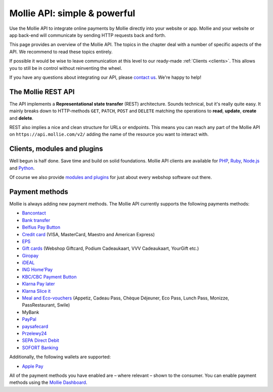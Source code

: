 Mollie API: simple & powerful
=============================

Use the Mollie API to integrate online payments by Mollie directly into your website or app. Mollie and your website
or app back-end will communicate by sending HTTP requests back and forth.

This page provides an overview of the Mollie API. The topics in the chapter deal with a number of specific aspects of
the API. We recommend to read these topics entirely.

If possible it would be wise to leave communication at this level to our ready-made :ref:`Clients <clients>`. This
allows you to still be in control without reinventing the wheel.

If you have any questions about integrating our API, please `contact us <https://www.mollie.com/en/contact/>`_. We're
happy to help!

The Mollie REST API
-------------------
The API implements a **Representational state transfer** (REST) architecture. Sounds technical, but it's really quite
easy. It mainly breaks down to HTTP-methods ``GET``, ``PATCH``, ``POST`` and ``DELETE`` matching the operations to
**read**, **update**, **create** and **delete**.

REST also implies a nice and clean structure for URLs or endpoints. This means you can reach any part of the Mollie API
on ``https://api.mollie.com/v2/`` adding the name of the resource you want to interact with.

.. _clients:

Clients, modules and plugins
----------------------------
Well begun is half done. Save time and build on solid foundations. Mollie API clients are available for
`PHP <https://github.com/mollie/mollie-api-php>`_, `Ruby <https://github.com/mollie/mollie-api-ruby>`_,
`Node.js <https://github.com/mollie/mollie-api-node>`_ and `Python <https://github.com/mollie/mollie-api-python>`_.

Of course we also provide `modules and plugins <https://www.mollie.com/integrations>`_ for just about every webshop software out there.

Payment methods
---------------
Mollie is always adding new payment methods. The Mollie API currently supports the following payments methods:

* `Bancontact <https://www.mollie.com/en/payments/bancontact>`_
* `Bank transfer <https://www.mollie.com/en/payments/bank-transfer>`_
* `Belfius Pay Button <https://www.mollie.com/en/payments/belfius>`_
* `Credit card <https://www.mollie.com/en/payments/credit-card>`_ (VISA, MasterCard, Maestro and American Express)
* `EPS <https://www.mollie.com/en/payments/eps>`_
* `Gift cards <https://www.mollie.com/en/payments/gift-cards>`_ (Webshop Giftcard, Podium Cadeaukaart, VVV Cadeaukaart,
  YourGift etc.)
* `Giropay <https://www.mollie.com/en/payments/giropay>`_
* `iDEAL <https://www.mollie.com/en/payments/ideal>`_
* `ING Home'Pay <https://www.mollie.com/en/payments/ing-homepay>`_
* `KBC/CBC Payment Button <https://www.mollie.com/en/payments/kbc-cbc>`_
* `Klarna Pay later  <https://www.mollie.com/en/payments/klarna-pay-later>`_
* `Klarna Slice it <https://www.mollie.com/en/payments/klarna-slice-it>`_
* `Meal and Eco-vouchers <https://www.mollie.com/en/payments/meal-and-eco-vouchers>`_ (Appetiz, Cadeau Pass, Chèque Déjeuner, Eco Pass, Lunch Pass, Monizze, PassRestaurant, Swile)
* MyBank
* `PayPal <https://www.mollie.com/en/payments/paypal>`_
* `paysafecard <https://www.mollie.com/en/payments/paysafecard>`_
* `Przelewy24 <https://www.mollie.com/en/payments/przelewy24>`_
* `SEPA Direct Debit <https://www.mollie.com/en/payments/direct-debit>`_
* `SOFORT Banking <https://www.mollie.com/en/payments/sofort>`_

Additionally, the following wallets are supported:

* `Apple Pay <https://www.mollie.com/payments/apple-pay>`_

All of the payment methods you have enabled are – where relevant – shown to the consumer. You can enable payment methods
using the `Mollie Dashboard <https://www.mollie.com/dashboard/settings/profiles>`_.
